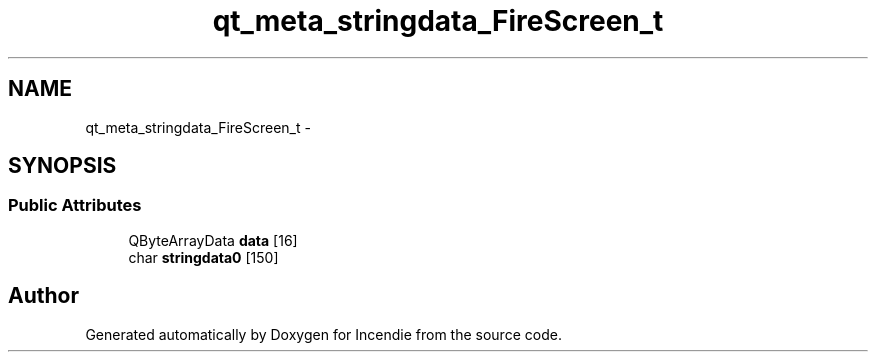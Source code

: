 .TH "qt_meta_stringdata_FireScreen_t" 3 "Wed Apr 20 2016" "Incendie" \" -*- nroff -*-
.ad l
.nh
.SH NAME
qt_meta_stringdata_FireScreen_t \- 
.SH SYNOPSIS
.br
.PP
.SS "Public Attributes"

.in +1c
.ti -1c
.RI "QByteArrayData \fBdata\fP [16]"
.br
.ti -1c
.RI "char \fBstringdata0\fP [150]"
.br
.in -1c

.SH "Author"
.PP 
Generated automatically by Doxygen for Incendie from the source code\&.
